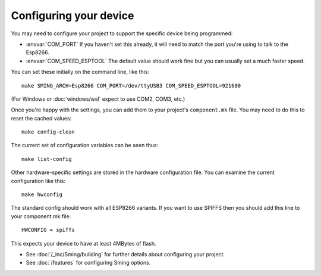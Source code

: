 Configuring your device
-----------------------

.. highlight:: bash

You may need to configure your project to support the specific device being programmed:

* :envvar:`COM_PORT` If you haven't set this already, it will need to match the port you're using to talk to the Esp8266.
* :envvar:`COM_SPEED_ESPTOOL` The default value should work fine but you can usually set a much faster speed.

You can set these initially on the command line, like this::

   make SMING_ARCH=Esp8266 COM_PORT=/dev/ttyUSB3 COM_SPEED_ESPTOOL=921600

(For Windows or :doc:`windows/wsl` expect to use COM2, COM3, etc.)

Once you're happy with the settings, you can add them to your project's ``component.mk`` file.
You may need to do this to reset the cached values::

   make config-clean

The current set of configuration variables can be seen thus::

   make list-config

Other hardware-specific settings are stored in the hardware configuration file.
You can examine the current configuration like this::

   make hwconfig

The standard config should work with all ESP8266 variants.
If you want to use SPIFFS then you should add this line to your component.mk file::

   HWCONFIG = spiffs

This expects your device to have at least 4MBytes of flash.

* See :doc:`/_inc/Sming/building` for further details about configuring your project.
* See :doc:`/features` for configuring Sming options.

